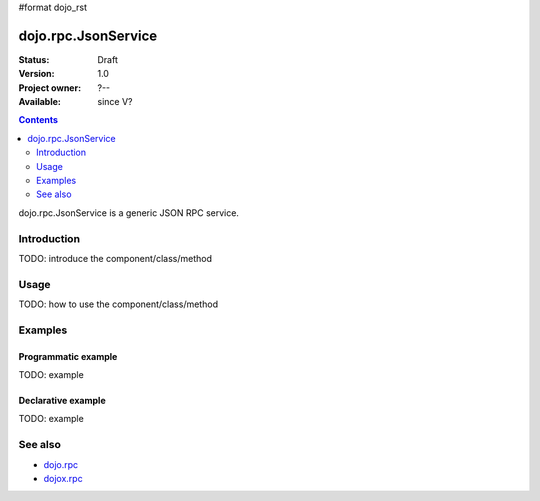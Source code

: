 #format dojo_rst

dojo.rpc.JsonService
====================

:Status: Draft
:Version: 1.0
:Project owner: ?--
:Available: since V?

.. contents::
   :depth: 2

dojo.rpc.JsonService is a generic JSON RPC service.


============
Introduction
============

TODO: introduce the component/class/method


=====
Usage
=====

TODO: how to use the component/class/method

.. code-block :: javascript
 :linenos:

 <script type="text/javascript">
   // your code
 </script>



========
Examples
========

Programmatic example
--------------------

TODO: example

Declarative example
-------------------

TODO: example


========
See also
========

* `dojo.rpc <dojo/rpc>`_
* `dojox.rpc <dojox/rpc>`_
